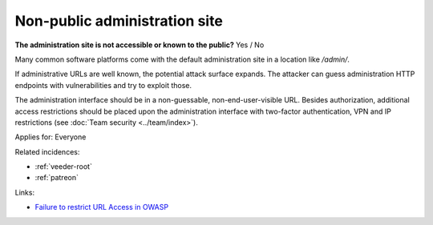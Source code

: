 
.. This is a generated file from data/. DO NOT EDIT.

.. _non-public-administration-site:

Non-public administration site
==============================================================

**The administration site is not accessible or known to the public?** Yes / No


Many common software platforms come with the default administration site in a location like */admin/*.

If administrative URLs are well known, the potential attack surface expands. The attacker can guess administration HTTP endpoints with vulnerabilities and try to exploit those.

The administration interface should be in a non-guessable, non-end-user-visible URL. Besides authorization, additional access restrictions should be placed upon the administration interface with two-factor authentication, VPN and IP restrictions  (see :doc:`Team security <../team/index>`).



Applies for: Everyone



Related incidences:

- :ref:`veeder-root`

- :ref:`patreon`




Links:


- `Failure to restrict URL Access in OWASP <https://www.owasp.org/index.php/Top_10_2010-A8-Failure_to_Restrict_URL_Access>`_



